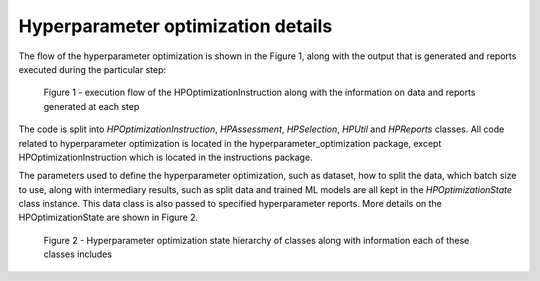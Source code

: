 Hyperparameter optimization details
===================================

The flow of the hyperparameter optimization is shown in the Figure 1, along with the output that is generated and reports executed during the particular step:

.. figure:: ../_static/images/hp_optmization_with_outputs.png
  :width: 70%

  Figure 1 - execution flow of the HPOptimizationInstruction along with the information on data and reports generated at each step

The code is split into `HPOptimizationInstruction`, `HPAssessment`, `HPSelection`, `HPUtil` and `HPReports` classes. All code related to hyperparameter
optimization is located in the hyperparameter_optimization package, except HPOptimizationInstruction which is located in the instructions package.

The parameters used to define the hyperparameter optimization, such as dataset, how to split the data, which batch size to use,
along with intermediary results, such as split data and trained ML models are all kept in the `HPOptimizationState` class instance.
This data class is also passed to specified hyperparameter reports. More details on the HPOptimizationState are shown in Figure 2.

.. figure:: ../_static/images/state_hierarchy_hp_optimization.png
  :width: 70%

  Figure 2 - Hyperparameter optimization state hierarchy of classes along with information each of these classes includes

